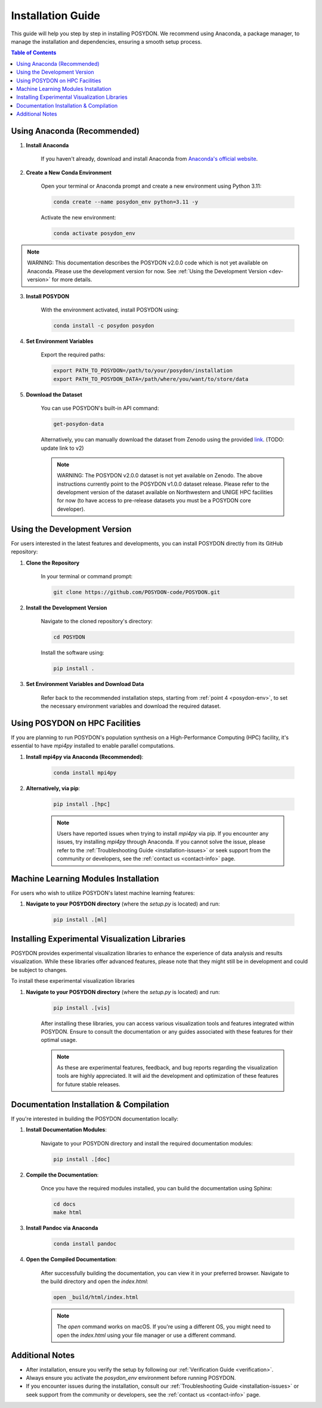.. _installation-guide:

Installation Guide
------------------

This guide will help you step by step in installing POSYDON. We recommend using Anaconda, a package manager, to manage the installation and dependencies, ensuring a smooth setup process.

.. contents:: Table of Contents
   :local:

Using Anaconda (Recommended)
~~~~~~~~~~~~~~~~~~~~~~~~~~~~

1. **Install Anaconda**

    If you haven't already, download and install Anaconda from `Anaconda's official website <https://www.anaconda.com/products/distribution>`_.

2. **Create a New Conda Environment**

    Open your terminal or Anaconda prompt and create a new environment using Python 3.11:

    .. code-block:: bash

        conda create --name posydon_env python=3.11 -y

    Activate the new environment:

    .. code-block:: bash

        conda activate posydon_env

.. note::
    WARNING: This documentation describes the POSYDON v2.0.0 code which is not yet available on Anaconda. Please use the development version for now. See :ref:`Using the Development Version <dev-version>` for more details.


3. **Install POSYDON**

    With the environment activated, install POSYDON using:

    .. code-block:: bash

        conda install -c posydon posydon

.. _posydon-env:

4. **Set Environment Variables**

    Export the required paths:

    .. code-block:: bash

        export PATH_TO_POSYDON=/path/to/your/posydon/installation
        export PATH_TO_POSYDON_DATA=/path/where/you/want/to/store/data

5. **Download the Dataset**

    You can use POSYDON's built-in API command:

    .. code-block:: bash

        get-posydon-data

    Alternatively, you can manually download the dataset from Zenodo using the provided `link <https://zenodo.org/record/6384235>`_. (TODO: update link to v2)

    .. note::
        WARNING: The POSYDON v2.0.0 dataset is not yet available on Zenodo. The above instructions currently point to the POSYDON v1.0.0 dataset release. Please refer to the development version of the dataset available on Northwestern and UNIGE HPC facilities for now (to have access to pre-release datasets you must be a POSYDON core developer).

.. _dev-version:

Using the Development Version
~~~~~~~~~~~~~~~~~~~~~~~~~~~~~

For users interested in the latest features and developments, you can install POSYDON directly from its GitHub repository:

1. **Clone the Repository**

    In your terminal or command prompt:

    .. code-block:: bash

        git clone https://github.com/POSYDON-code/POSYDON.git

2. **Install the Development Version**

    Navigate to the cloned repository's directory:

    .. code-block:: bash

        cd POSYDON

    Install the software using:

    .. code-block:: bash

        pip install .

3. **Set Environment Variables and Download Data**

    Refer back to the recommended installation steps, starting from :ref:`point 4 <posydon-env>`, to set the necessary environment variables and download the required dataset.


Using POSYDON on HPC Facilities
~~~~~~~~~~~~~~~~~~~~~~~~~~~~~~~

If you are planning to run POSYDON's population synthesis on a High-Performance Computing (HPC) facility, it's essential to have `mpi4py` installed to enable parallel computations. 

1. **Install mpi4py via Anaconda (Recommended)**:

    .. code-block:: bash

        conda install mpi4py

2. **Alternatively, via pip**:

    .. code-block:: bash

        pip install .[hpc]

    .. note::
        Users have reported issues when trying to install `mpi4py` via pip. If you encounter any issues, try installing `mpi4py` through Anaconda. If you cannot solve the issue, please refer to the :ref:`Troubleshooting Guide <installation-issues>` or seek support from the community or developers, see the :ref:`contact us <contact-info>` page.

Machine Learning Modules Installation
~~~~~~~~~~~~~~~~~~~~~~~~~~~~~~~~~~~~~

For users who wish to utilize POSYDON's latest machine learning features:

1. **Navigate to your POSYDON directory** (where the `setup.py` is located) and run:

    .. code-block:: bash

        pip install .[ml]


Installing Experimental Visualization Libraries
~~~~~~~~~~~~~~~~~~~~~~~~~~~~~~~~~~~~~~~~~~~~~~~

POSYDON provides experimental visualization libraries to enhance the experience of data analysis and results visualization. While these libraries offer advanced features, please note that they might still be in development and could be subject to changes.

To install these experimental visualization libraries

1. **Navigate to your POSYDON directory** (where the `setup.py` is located) and run:

    .. code-block:: bash
   
        pip install .[vis]

    After installing these libraries, you can access various visualization tools and features integrated within POSYDON. Ensure to consult the documentation or any guides associated with these features for their optimal usage.

    .. note::
        As these are experimental features, feedback, and bug reports regarding the visualization tools are highly appreciated. It will aid the development and optimization of these features for future stable releases.


Documentation Installation & Compilation
~~~~~~~~~~~~~~~~~~~~~~~~~~~~~~~~~~~~~~~~

If you're interested in building the POSYDON documentation locally:

1. **Install Documentation Modules**:

    Navigate to your POSYDON directory and install the required documentation modules:

    .. code-block:: bash

        pip install .[doc]

2. **Compile the Documentation**:

    Once you have the required modules installed, you can build the documentation using Sphinx:

    .. code-block:: bash

        cd docs
        make html

3. **Install Pandoc via Anaconda**

    .. code-block:: bash

        conda install pandoc

4. **Open the Compiled Documentation**:

    After successfully building the documentation, you can view it in your preferred browser. Navigate to the build directory and open the `index.html`:

    .. code-block:: bash

        open _build/html/index.html

    .. note::
        The `open` command works on macOS. If you're using a different OS, you might need to open the `index.html` using your file manager or use a different command.


Additional Notes
~~~~~~~~~~~~~~~~~

- After installation, ensure you verify the setup by following our :ref:`Verification Guide <verification>`.
- Always ensure you activate the `posydon_env` environment before running POSYDON.
- If you encounter issues during the installation, consult our :ref:`Troubleshooting Guide <installation-issues>` or seek support from the community or developers, see the :ref:`contact us <contact-info>` page.

